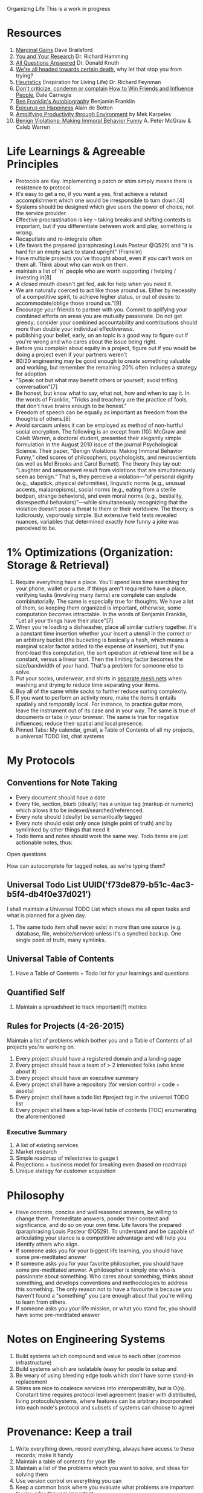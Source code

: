 Organizing Life
This is a work in progress
* Resources
1. [[http://jamesclear.com/marginal-gains][Marginal Gains]] Dave Brailsford
2. [[https://www.youtube.com/watch?v=a1zDuOPkMSw][You and Your Research]] Dr. Richard Hamming
3. [[https://youtu.be/CDokMxVtB3k?t=57m13s][All Questions Answered]] Dr. Donald Knuth
4. [[https://www.youtube.com/watch?v=zWH_9VRWn8Y&feature=youtu.be&t=49s][We're all headed towards certain death]], why let that stop you from trying?
5. [[https://youtu.be/EKWGGDXe5MA?t=4m39s][Heuristics]] (Inspiration for Living Life) Dr. Richard Feynman
6. [[http://www.dailyom.com/library/000/001/000001511.html][Don't criticize, condemn or complain]] _How to Win Friends and Influence People_, Dale Carnegie
7. [[https://archive.org/details/autobiographybe00frangoog][Ben Franklin's Autobiography]] Benjamin Franklin
8. [[https://www.youtube.com/watch?v=irornIAQzQY?t=7m15s][Epicurus on Happiness]] Alain de Botton
9. [[https://michaelkarpeles.com/essays/qs/amplifying-productivity-through-environment][Amplifying Productivity through Environment]] by Mek Karpeles
10. [[http://papers.ssrn.com/sol3/papers.cfm?abstract_id=1592027][Benign Violations: Making Immoral Behavior Funny]] A. Peter McGraw & Caleb Warren 

* Life Learnings & Agreeable Principles
- Protocols are Key. Implementing a patch or shim simply means there
  is resistence to protocol.
- It's easy to get a no, if you want a yes, first achieve a related
  accomplishment which one would be irresponsible to turn down.[4]
- Systems should be designed which give users the power of choice, not the service provider.
- Effective procrastination is key -- taking breaks and shifting
  contexts is important, but if you differentiate between work and
  play, something is wrong.
- Recaputlate and re-integrate often
- Life favors the prepared (paraphrasing Louis Pasteur @Q529) and "it
  is hard for an empty sack to stand upright" (Franklin)
- Have multiple projects you've thought about, even if you can't work
  on them all. Think about who can work on them.
- maintain a list of `n` people who are worth supporting / helping /
  investing in[8]
- A closed mouth doesn't get fed, ask for help when you need it.
- We are naturally coerced to act like those around us. Either by
  necessity of a competitive spirit, to achieve higher status, or out
  of desire to accommodate/oblige those around us."[9]
- Encourage your friends to partner with you. Commit to aplifying your
  combined efforts on areas you are mutually passionate. Do not get
  greedy; consider your combined accountability and contributions
  should more than double your individual effectiveness.
- publishing your belief, early, on an topic is a good way to figure
  out if you're wrong and who cares about the issue being right.
- Before you complain about equity in a project, figure out if you
  would be doing a project even if your partners weren't
- 80/20 engineering may be good enough to create something valuable
  and working, but remember the remaining 20% often includes a
  strategy for adoption
- "Speak not but what may benefit others or yourself; avoid trifling
  conversation"[7]
- Be honest, but know what to say, what not, how and when to say
  it. In the words of Franklin, "Tricks and treachery are the practice
  of fools, that don't have brains enough to be honest."
- Freedom of speech can be equally as important as freedom from the thoughts of others.[8]
- Avoid sarcasm unless it can be employed as method of non-hurtful
  social encryption. The following is an except from [10]: McGraw and
  Caleb Warren, a doctoral student, presented their elegantly simple
  formulation in the August 2010 issue of the journal Psychological
  Science. Their paper, “Benign Violations: Making Immoral Behavior
  Funny,” cited scores of philosophers, psychologists, and
  neuroscientists (as well as Mel Brooks and Carol Burnett). The
  theory they lay out: “Laughter and amusement result from violations
  that are simultaneously seen as benign.” That is, they perceive a
  violation—”of personal dignity (e.g., slapstick, physical
  deformities), linguistic norms (e.g., unusual accents,
  malapropisms), social norms (e.g., eating from a sterile bedpan,
  strange behaviors), and even moral norms (e.g., bestiality,
  disrespectful behaviors)”—while simultaneously recognizing that the
  violation doesn’t pose a threat to them or their worldview. The
  theory is ludicrously, vaporously simple. But extensive field tests
  revealed nuances, variables that determined exactly how funny a joke
  was perceived to be.

* 1% Optimizations (Organization: Storage & Retrieval)
1. Require everything have a place. You'll spend less time searching
   for your phone, wallet or purse. If things aren't required to have
   a place, verifying tasks (involving many items) are complete can
   explode combinatorially. The same is especially true for
   thoughts. We have a lot of them, so keeping them organized is
   important, otherwise, some computation becomes intractable. In the
   words of Benjamin Franklin, "Let all your things have their
   place"[7]
2. When you're loading a dishwasher, place all similar cuttlery
   together. It's a constant time insertion whether your insert a
   utensil in the correct or an arbitrary bucket (the bucketing is
   basically a hash, which means a marginal scalar factor added to the
   expense of insertion), but if you front-load this computation, the
   sort operation at retrieval time will be a constant, versus a
   linear sort. Then the limiting factor becomes the size/bandwidth of
   your hand. That's a problem for someone else to solve.
3. Put your socks, underwear, and shirts in [[http://www.amazon.com/Laundry-Zipped-Washing-Underwear-Storage/dp/B013I3CEEK][separate mesh nets]] when
   washing and drying to reduce time separating your items.
4. Buy all of the same white socks to further reduce sorting complexity.
5. If you want to perform an activity more, make the items it entails
   spatially and temporally local. For instance, to practice guitar
   more, leave the instrument out of its case and in your way. The
   same is true of documents or tabs in your browser. The same is true
   for negative influences; reduce their spatial and local presence.
6. Pinned Tabs: My calendar, gmail, a Table of Contents of all my
   projects, a universal TODO list, chat systems

* My Protocols
** Conventions for Note Taking
- Every document should have a date
- Every file, section, blurb (ideally) has a unique tag (markup or numeric) which allows it to be indexed/searched/referenced.
- Every note should (ideally) be semantically tagged
- Every note should exist only once (single point of truth) and by symlinked by other things that need it
- Todo items and notes should work the same way. Todo items are just actionable notes, thus: 

**** Open questions
How can 
autocomplete for tagged notes, as we're typing them?

** Universal Todo List UUID('f73de879-b51c-4ac3-b5f4-db4f0e37d021')
I shall maintain a Universal TODO List which shows me all open tasks
and what is planned for a given day. 

1. The same todo item shall never exist in more than one source (e.g. database,
   file, website/service) unless it's a synched backup. One single point of
   truth, many symlinks.

** Universal Table of Contents
1. Have a Table of Contents + Todo list for your learnings and questions
** Quantified Self
1. Maintain a spreadsheet to track important(?) metrics
** Rules for Projects (4-26-2015)
Maintain a list of problems which bother you and a Table of Contents of all projects you're working on.

1. Every project should have a registered domain and a landing page
2. Every project should have a team of > 2 interested folks (who know about it)
3. Every project should have an executive summary
4. Every project shall have a repository (for version control + code + assets)
5. Every project shall have a todo list #project tag in the universal TODO list
6. Every project shall have a top-level table of contents (TOC) enumerating the aforementioned

*** Executive Summary
1. A list of existing services
2. Market research
3. Simple roadmap of milestones to guage t
4. Projections + business model for breaking even (based on roadmap)
5. Unique stategy for customer acquisition


* Philosophy
- Have concrete, concise and well reasoned answers, be willing to
  change them. Premeditate answers, ponder their context and
  significance, and do so on your own time. Life favors the prepared
  (paraphrasing Louis Pasteur @Q529). To understand and be capable of
  articulating your stance is a competitive advantage and will help
  you identify others who align.
- If someone asks you for your biggest life learning, you should have
  some pre-meditated answer
- If someone asks you for your favorite philosopher, you should have
  some pre-meditated answer. A philosopher is simply one who is
  passionate about something. Who cares about something, thinks about
  something, and develops conventions and methodologies to address
  this something. The only reason not to have a favourite is because
  you haven't found a "something" you care enough about that you're
  willing to learn from others.
- If someone asks you your life mission, or what you stand for, you
  should have some pre-meditated answer

* Notes on Engineering Systems
1. Build systems which compound and value to each other (common infrastructure)
2. Build systems which are isolatable (easy for people to setup and 
3. Be weary of using bleeding edge tools which don't have some stand-in replacement
4. Shims are nice to coalesce services into interoperability, but is O(n).
   Constant time requires protocol level agreement (easier with distributed,
   living protocols/systems, where features can be arbitrary incorporated into
   each node's protocol and subsets of systems can choose to agree)

* Provenance: Keep a trail
1. Write everything down, record everything, always have access to these records; make it handy
2. Maintain a table of contents for your life
3. Maintain a list of the problems which you want to solve, and ideas for solving them
4. Use version control on everything you can
5. Keep a common book where you evaluate what problems are important to you, why, they are important, 

* Dealing With Others
1. Research people before you connect. Look through their linkedin, understand
   who they know. Never ask if they "know someone". Do the work for them.
2. Try your own ideas yourself before approaching others

* Permenance
This is a hard problem. Turning every computer in the world into an
equitable/fair network of distributed, secure, non-monopolizable storage where
people can get paid to store files and ensure redundancy is a good step
(Filecoin, IPFS)

* Connect everything you can
1. When you meet two people working on a similar problem, introduce them. And do
   so in a way which proposes collaboration on an element on which they
   complimentary, not competitive.[3]
2. List the ways in which problems are or could be connected.
3. Be an edge connector in research: Become an expert in a single field by becoming familiar
   with the fields around it and its application[3] (Knuth)
4. Record observations and outcomes of (whether good or bad)

* Experiment
1. Schedule a meeting with someone "impossible" to connect with to
   discussion your and their mutual passion once a month (researchers,
   entrepreneurs, artists)
2. Have a room in your house dedicated to a language or behaviour. (spatial locality)
